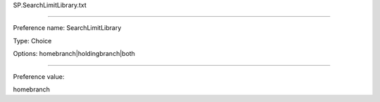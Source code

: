 SP.SearchLimitLibrary.txt

----------

Preference name: SearchLimitLibrary

Type: Choice

Options: homebranch|holdingbranch|both

----------

Preference value: 



homebranch


























